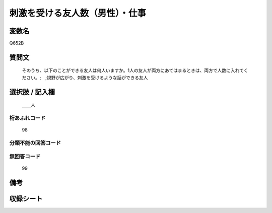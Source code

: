 .. title:: Q652B
.. rst-cllass:: item
====================================================================================================
刺激を受ける友人数（男性）・仕事
====================================================================================================

.. rst-class:: varname
変数名
==================

Q652B

.. rst-class:: question
質問文
==================


   そのうち、以下のことができる友人は何人いますか。1人の友人が両方にあてはまるときは、両方で人数に入れてください。;　;視野が広がり、刺激を受けるような話ができる友人



.. rst-class:: answer
選択肢 / 記入欄
======================

  ＿＿人



.. rst-class:: overflow
桁あふれコード
-------------------------------
  98


.. rst-class:: not_available
分類不能の回答コード
-------------------------------------
  


.. rst-class:: not_available
無回答コード
-------------------------------------
  99


.. rst-class:: bikou
備考
==================



.. rst-class:: include_sheet
収録シート
=======================================
.. hlist::
   :columns: 3
   
   
   * p2_4
   
   * p3_4
   
   * p4_4
   
   * p5a_4
   
   * p5b_4
   
   * p6_4
   
   * p7_4
   
   * p8_4
   
   * p9_4
   
   * p10_4
   
   


.. index:: Q652B